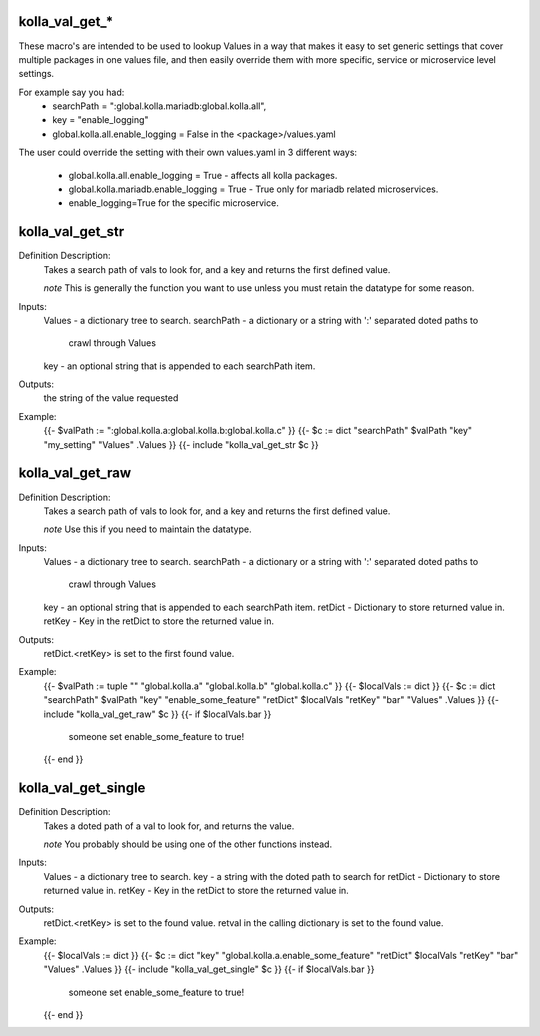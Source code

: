 kolla_val_get_*
===============

These macro's are intended to be used to lookup Values in a way that makes it
easy to set generic settings that cover multiple packages in one values file,
and then easily override them with more specific, service or microservice
level settings.

For example say you had:
  * searchPath = ":global.kolla.mariadb:global.kolla.all",
  * key = "enable_logging"
  * global.kolla.all.enable_logging = False in the <package>/values.yaml

The user could override the setting with their own values.yaml in 3 different
ways:
  * global.kolla.all.enable_logging = True - affects all kolla packages.
  * global.kolla.mariadb.enable_logging = True - True only for mariadb related
    microservices.
  * enable_logging=True for the specific microservice.

kolla_val_get_str
=================

Definition Description:
  Takes a search path of vals to look for, and a key and returns the first
  defined value.

  *note* This is generally the function you want to use unless you must retain
  the datatype for some reason.

Inputs:
  Values     - a dictionary tree to search.
  searchPath - a dictionary or a string with ':' separated doted paths to
               crawl through Values
  key        - an optional string that is appended to each searchPath item.
Outputs:
  the string of the value requested
Example:
  {{- $valPath := ":global.kolla.a:global.kolla.b:global.kolla.c" }}
  {{- $c := dict "searchPath" $valPath "key" "my_setting" "Values" .Values }}
  {{- include "kolla_val_get_str $c }}


kolla_val_get_raw
===================

Definition Description:
  Takes a search path of vals to look for, and a key and returns the first
  defined value.

  *note* Use this if you need to maintain the datatype.

Inputs:
  Values     - a dictionary tree to search.
  searchPath - a dictionary or a string with ':' separated doted paths to
               crawl through Values
  key        - an optional string that is appended to each searchPath item.
  retDict    - Dictionary to store returned value in.
  retKey     - Key in the retDict to store the returned value in.
Outputs:
  retDict.<retKey> is set to the first found value.
Example:
  {{- $valPath := tuple "" "global.kolla.a" "global.kolla.b" "global.kolla.c" }}
  {{- $localVals := dict }}
  {{- $c := dict "searchPath" $valPath "key" "enable_some_feature" "retDict" $localVals "retKey" "bar"  "Values" .Values }}
  {{- include "kolla_val_get_raw" $c }}
  {{- if $localVals.bar }}
    someone set enable_some_feature to true!
  {{- end }}


kolla_val_get_single
====================

Definition Description:
  Takes a doted path of a val to look for, and returns the value.

  *note* You probably should be using one of the other functions instead.

Inputs:
  Values  - a dictionary tree to search.
  key     - a string with the doted path to search for
  retDict - Dictionary to store returned value in.
  retKey  - Key in the retDict to store the returned value in.
Outputs:
  retDict.<retKey> is set to the found value.
  retval in the calling dictionary is set to the found value.
Example:
  {{- $localVals := dict }}
  {{- $c := dict "key" "global.kolla.a.enable_some_feature" "retDict" $localVals "retKey" "bar"  "Values" .Values }}
  {{- include "kolla_val_get_single" $c }}
  {{- if $localVals.bar }}
    someone set enable_some_feature to true!
  {{- end }}
